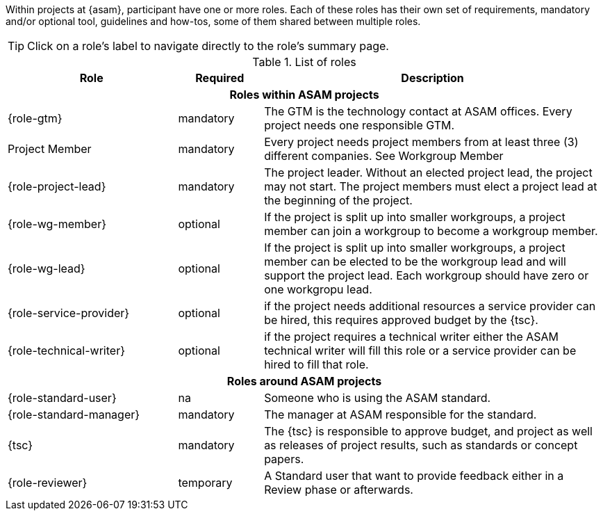 
//tag::summary[]
Within projects at {asam}, participant have one or more roles.
Each of these roles has their own set of requirements, mandatory and/or optional tool, guidelines and how-tos, some of them shared between multiple roles.
//end::summary[]

//tag::list_of_roles[]

TIP: Click on a role's label to navigate directly to the role's summary page.

.List of roles
[cols = ">2,1,4"]
|===
|Role |Required |Description

3+^h| Roles within ASAM projects

| {role-gtm}
|mandatory
| The GTM is the technology contact at ASAM offices.
Every project needs one responsible GTM.

| Project Member
|mandatory
| Every project needs project members from at least three (3) different companies.
See Workgroup Member

| {role-project-lead}
|mandatory
| The project leader.
Without an elected project lead, the project may not start.
The project members must elect a project lead at the beginning of the project.

| {role-wg-member}
|optional
| If the project is split up into smaller workgroups, a project member can join a workgroup to become a workgroup member.

| {role-wg-lead}
| optional
| If the project is split up into smaller workgroups, a project member can be elected to be the workgroup lead and will support the project lead.
Each workgroup should have zero or one workgropu lead.

| {role-service-provider}
| optional
| if the project needs additional resources a service provider can be hired, this requires approved budget by the {tsc}.

| {role-technical-writer}
| optional
| if the project requires a technical writer either the ASAM technical writer will fill this role or a service provider can be hired to fill that role.

3+^h| Roles around ASAM projects

| {role-standard-user}
| na
| Someone who is using the ASAM standard.

| {role-standard-manager}
| mandatory
| The manager at ASAM responsible for the standard.

| {tsc}
| mandatory
| The {tsc} is responsible to approve budget, and project as well as releases of project results, such as standards or concept papers.


| {role-reviewer}
| temporary
| A Standard user that want to provide feedback either in a Review phase or afterwards.

|===


//end::list_of_roles[]
